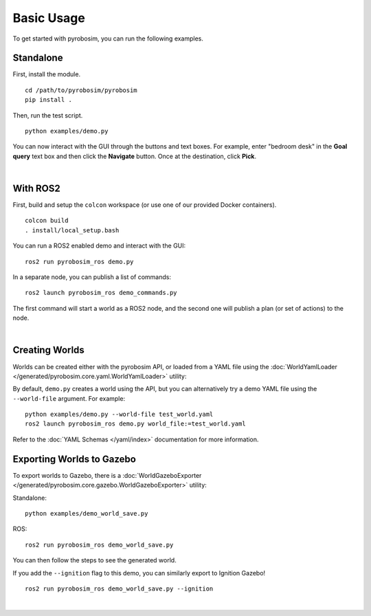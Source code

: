 Basic Usage
===========
To get started with pyrobosim, you can run the following examples.


Standalone
----------

First, install the module.

::

    cd /path/to/pyrobosim/pyrobosim
    pip install .

Then, run the test script.

::

    python examples/demo.py

You can now interact with the GUI through the buttons and text boxes.
For example, enter "bedroom desk" in the **Goal query** text box and then
click the **Navigate** button. Once at the destination, click **Pick**.

.. image:: ../media/pyrobosim_demo.png
    :align: center
    :width: 600px
    :alt: Basic standalone demo.

|

With ROS2
---------

First, build and setup the ``colcon`` workspace (or use one of our provided Docker containers).

::

    colcon build
    . install/local_setup.bash


You can run a ROS2 enabled demo and interact with the GUI:

::

    ros2 run pyrobosim_ros demo.py 


In a separate node, you can publish a list of commands:

::

    ros2 launch pyrobosim_ros demo_commands.py


The first command will start a world as a ROS2 node, and the second one will publish a plan (or set of actions) to the node.

.. image:: ../media/pyrobosim_demo_ros.png
    :align: center
    :width: 600px
    :alt: Basic ROS2 demo.

|

Creating Worlds
---------------
Worlds can be created either with the pyrobosim API, or loaded from a YAML file using the :doc:`WorldYamlLoader </generated/pyrobosim.core.yaml.WorldYamlLoader>` utility:

By default, ``demo.py`` creates a world using the API, but you can alternatively try a demo YAML file using the ``--world-file`` argument. For example:

::

    python examples/demo.py --world-file test_world.yaml
    ros2 launch pyrobosim_ros demo.py world_file:=test_world.yaml

Refer to the :doc:`YAML Schemas </yaml/index>` documentation for more information.


Exporting Worlds to Gazebo
--------------------------
To export worlds to Gazebo, there is a :doc:`WorldGazeboExporter </generated/pyrobosim.core.gazebo.WorldGazeboExporter>` utility:

Standalone:

::

    python examples/demo_world_save.py

ROS:

::

    ros2 run pyrobosim_ros demo_world_save.py

You can then follow the steps to see the generated world.

.. image:: ../media/gazebo_demo_world.png
    :align: center
    :width: 600px
    :alt: Example world exported to Gazebo classic.

If you add the ``--ignition`` flag to this demo, you can similarly export to Ignition Gazebo!

::

    ros2 run pyrobosim_ros demo_world_save.py --ignition

.. image:: ../media/ignition_demo_world.png
    :align: center
    :width: 600px
    :alt: Example world exported to Ignition Gazebo.

|
